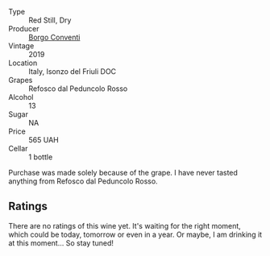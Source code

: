 #+attr_html: :class wine-main-image
[[file:/images/b2/4c31f5-afdf-4ff6-9adc-d10716f59f51/2022-06-05-11-22-28-BD775932-C848-4DF5-A02D-8D40DDE17320-1-105-c.webp]]

- Type :: Red Still, Dry
- Producer :: [[barberry:/producers/0f85ea24-dde5-4bfa-abf4-ec940895a2e2][Borgo Conventi]]
- Vintage :: 2019
- Location :: Italy, Isonzo del Friuli DOC
- Grapes :: Refosco dal Peduncolo Rosso
- Alcohol :: 13
- Sugar :: NA
- Price :: 565 UAH
- Cellar :: 1 bottle

Purchase was made solely because of the grape. I have never tasted anything from Refosco dal Peduncolo Rosso.

** Ratings

There are no ratings of this wine yet. It's waiting for the right moment, which could be today, tomorrow or even in a year. Or maybe, I am drinking it at this moment... So stay tuned!

